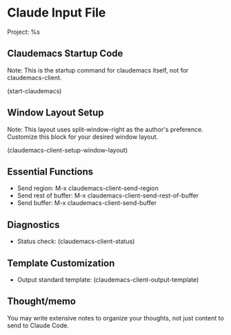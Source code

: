 * Claude Input File
Project: %s

** Claudemacs Startup Code
Note: This is the startup command for claudemacs itself, not for claudemacs-client.

(start-claudemacs)

** Window Layout Setup
Note: This layout uses split-window-right as the author's preference.
Customize this block for your desired window layout.

(claudemacs-client-setup-window-layout)

** Essential Functions
- Send region: M-x claudemacs-client-send-region
- Send rest of buffer: M-x claudemacs-client-send-rest-of-buffer
- Send buffer: M-x claudemacs-client-send-buffer

** Diagnostics
- Status check: (claudemacs-client-status)

** Template Customization
- Output standard template: (claudemacs-client-output-template)

** Thought/memo
You may write extensive notes to organize your thoughts,
not just content to send to Claude Code.
